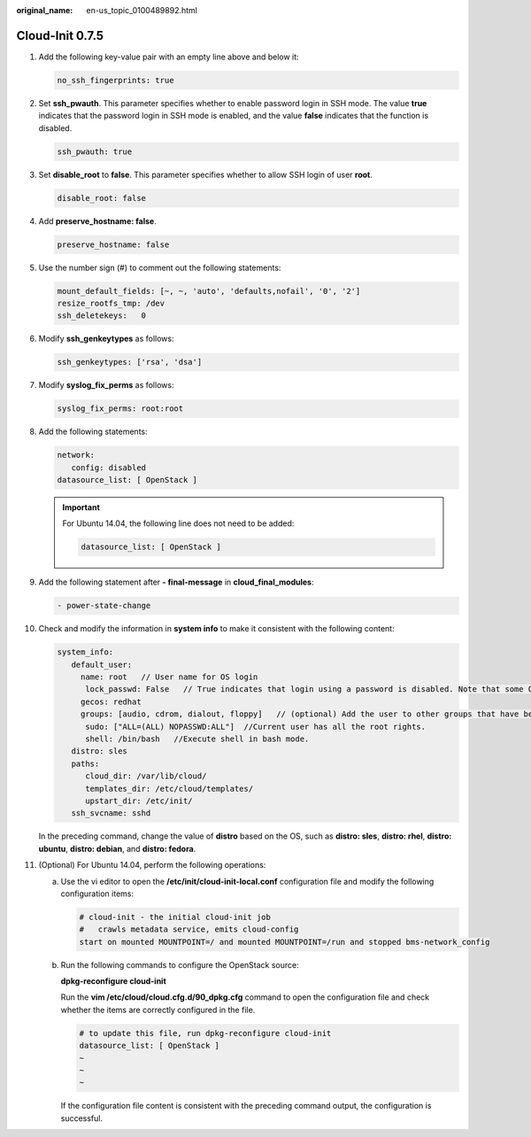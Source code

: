 :original_name: en-us_topic_0100489892.html

.. _en-us_topic_0100489892:

Cloud-Init 0.7.5
================

#. Add the following key-value pair with an empty line above and below it:

   .. code-block::

      no_ssh_fingerprints: true

#. Set **ssh_pwauth**. This parameter specifies whether to enable password login in SSH mode. The value **true** indicates that the password login in SSH mode is enabled, and the value **false** indicates that the function is disabled.

   .. code-block::

      ssh_pwauth: true

#. Set **disable_root** to **false**. This parameter specifies whether to allow SSH login of user **root**.

   .. code-block::

      disable_root: false

#. Add **preserve_hostname: false**.

   .. code-block::

      preserve_hostname: false

#. Use the number sign (#) to comment out the following statements:

   .. code-block::

      mount_default_fields: [~, ~, 'auto', 'defaults,nofail', '0', '2']
      resize_rootfs_tmp: /dev
      ssh_deletekeys:   0

#. Modify **ssh_genkeytypes** as follows:

   .. code-block::

      ssh_genkeytypes: ['rsa', 'dsa']

#. Modify **syslog_fix_perms** as follows:

   .. code-block::

      syslog_fix_perms: root:root

#. Add the following statements:

   .. code-block::

      network:
         config: disabled
      datasource_list: [ OpenStack ]

   .. important::

      For Ubuntu 14.04, the following line does not need to be added:

      .. code-block::

         datasource_list: [ OpenStack ]

#. Add the following statement after **- final-message** in **cloud_final_modules**:

   .. code-block::

      - power-state-change

#. Check and modify the information in **system info** to make it consistent with the following content:

   .. code-block::

      system_info:
         default_user:
           name: root   // User name for OS login
            lock_passwd: False   // True indicates that login using a password is disabled. Note that some OSs use value 1 to disable the password login.
           gecos: redhat
           groups: [audio, cdrom, dialout, floppy]   // (optional) Add the user to other groups that have been configured in etc/group.
            sudo: ["ALL=(ALL) NOPASSWD:ALL"]  //Current user has all the root rights.
            shell: /bin/bash   //Execute shell in bash mode.
         distro: sles
         paths:
            cloud_dir: /var/lib/cloud/
            templates_dir: /etc/cloud/templates/
            upstart_dir: /etc/init/
         ssh_svcname: sshd

   In the preceding command, change the value of **distro** based on the OS, such as **distro: sles**, **distro: rhel**, **distro: ubuntu**, **distro: debian**, and **distro: fedora**.

#. (Optional) For Ubuntu 14.04, perform the following operations:

   a. Use the vi editor to open the **/etc/init/cloud-init-local.conf** configuration file and modify the following configuration items:

      .. code-block::

         # cloud-init - the initial cloud-init job
         #   crawls metadata service, emits cloud-config
         start on mounted MOUNTPOINT=/ and mounted MOUNTPOINT=/run and stopped bms-network_config

   b. Run the following commands to configure the OpenStack source:

      **dpkg-reconfigure cloud-init**

      |image1|

      Run the **vim /etc/cloud/cloud.cfg.d/90_dpkg.cfg** command to open the configuration file and check whether the items are correctly configured in the file.

      .. code-block::

         # to update this file, run dpkg-reconfigure cloud-init
         datasource_list: [ OpenStack ]
         ~
         ~
         ~

      If the configuration file content is consistent with the preceding command output, the configuration is successful.

.. |image1| image:: /_static/images/en-us_image_0110232057.png
